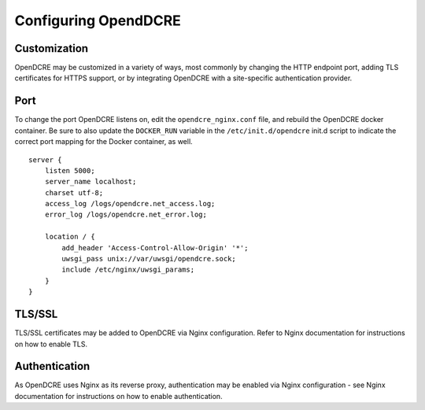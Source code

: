 =====================
Configuring OpendDCRE
=====================

Customization
--------------

OpenDCRE may be customized in a variety of ways, most commonly by changing the HTTP endpoint port, adding TLS certificates for HTTPS support, or by integrating OpenDCRE with a site-specific authentication provider.

Port
----

To change the port OpenDCRE listens on, edit the ``opendcre_nginx.conf`` file, and rebuild the OpenDCRE docker container.  Be sure to also update the ``DOCKER_RUN`` variable in the  ``/etc/init.d/opendcre`` init.d script to indicate the correct port mapping for the Docker container, as well.
::

    server {
        listen 5000;
        server_name localhost;
        charset utf-8;
        access_log /logs/opendcre.net_access.log;
        error_log /logs/opendcre.net_error.log;
    
        location / {
            add_header 'Access-Control-Allow-Origin' '*';
            uwsgi_pass unix://var/uwsgi/opendcre.sock;
            include /etc/nginx/uwsgi_params;
        }
    } 

TLS/SSL
-------

TLS/SSL certificates may be added to OpenDCRE via Nginx configuration.  Refer to Nginx documentation for instructions on how to enable TLS.

Authentication
--------------

As OpenDCRE uses Nginx as its reverse proxy, authentication may be enabled via Nginx configuration - see Nginx documentation for instructions on how to enable authentication.